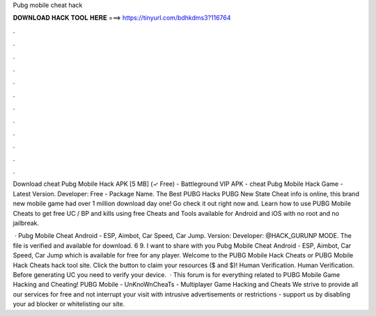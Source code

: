 Pubg mobile cheat hack



𝐃𝐎𝐖𝐍𝐋𝐎𝐀𝐃 𝐇𝐀𝐂𝐊 𝐓𝐎𝐎𝐋 𝐇𝐄𝐑𝐄 ===> https://tinyurl.com/bdhkdms3?116764



.



.



.



.



.



.



.



.



.



.



.



.

Download cheat Pubg Mobile Hack APK [5 MB] (✓ Free) - Battleground VIP APK - cheat Pubg Mobile Hack Game - Latest Version. Developer: Free - Package Name. The Best PUBG Hacks PUBG New State Cheat info is online, this brand new mobile game had over 1 million download day one! Go check it out right now and. Learn how to use PUBG Mobile Cheats to get free UC / BP and kills using free Cheats and Tools available for Android and iOS with no root and no jailbreak.

 · Pubg Mobile Cheat Android - ESP, Aimbot, Car Speed, Car Jump. Version: Developer: @HACK_GURUNP MODE. The file is verified and available for download. 6 9. I want to share with you Pubg Mobile Cheat Android - ESP, Aimbot, Car Speed, Car Jump which is available for free for any player. Welcome to the PUBG Mobile Hack Cheats or PUBG Mobile Hack Cheats hack tool site. Click the button to claim your resources ($ and $)! Human Verification. Human Verification. Before generating UC you need to verify your device.  · This forum is for everything related to PUBG Mobile Game Hacking and Cheating! PUBG Mobile - UnKnoWnCheaTs - Multiplayer Game Hacking and Cheats We strive to provide all our services for free and not interrupt your visit with intrusive advertisements or restrictions - support us by disabling your ad blocker or whitelisting our site.
